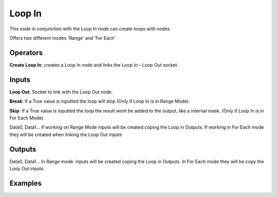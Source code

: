 Loop In
=======

This node in conjunction with the Loop In node can create loops with nodes

Offers two different modes 'Range' and 'For Each'


Operators
---------

**Create Loop In**: creates a Loop In node and links the Loop In - Loop Out socket.


Inputs
------

**Loop Out**: Socket to link with the Loop Out node.

**Break**: If a True value is inputted the loop will stop (Only if Loop In is in Range Mode).

**Skip**: If a True value is inputted the loop the result wont be added to the output, like a internal mask.  (Only if Loop In is in For Each Mode).

Data0, Data1... if working on Range Mode inputs will be created coping the Loop in Outputs. If working in For Each mode they will be created when linking the Loop Out inputs


Outputs
-------


Data0, Data1... In Range mode: inputs will be created coping the Loop in Outputs. In For Each mode they will be copy the Loop Out inputs.


Examples
--------

.. image:: https://user-images.githubusercontent.com/10011941/101332093-22234d00-3875-11eb-819a-68e86ef8c2c2.png

.. image:: https://user-images.githubusercontent.com/10011941/101334215-e047d600-3877-11eb-89df-cfaaf73dd427.png
